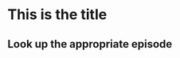 * This is the title
** Look up the appropriate episode

# This find the file you need to build you item
